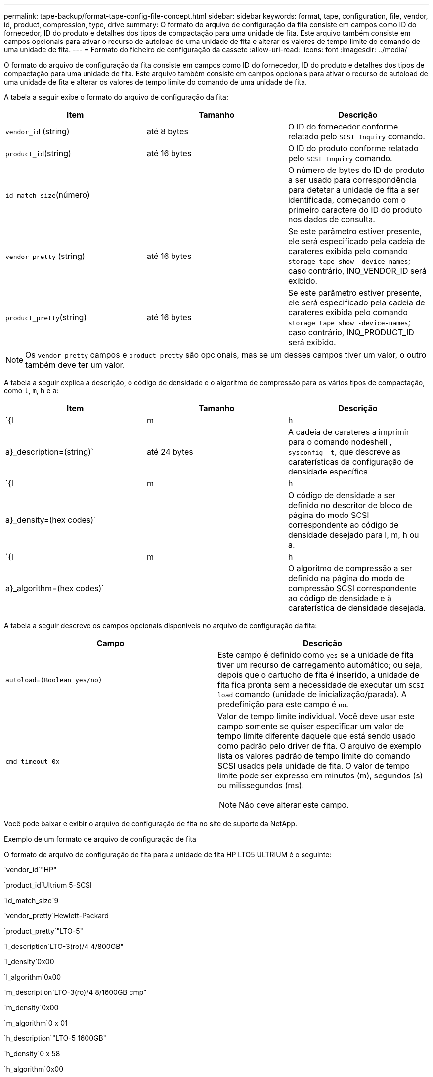 ---
permalink: tape-backup/format-tape-config-file-concept.html 
sidebar: sidebar 
keywords: format, tape, configuration, file, vendor, id, product, compression, type, drive 
summary: O formato do arquivo de configuração da fita consiste em campos como ID do fornecedor, ID do produto e detalhes dos tipos de compactação para uma unidade de fita. Este arquivo também consiste em campos opcionais para ativar o recurso de autoload de uma unidade de fita e alterar os valores de tempo limite do comando de uma unidade de fita. 
---
= Formato do ficheiro de configuração da cassete
:allow-uri-read: 
:icons: font
:imagesdir: ../media/


[role="lead"]
O formato do arquivo de configuração da fita consiste em campos como ID do fornecedor, ID do produto e detalhes dos tipos de compactação para uma unidade de fita. Este arquivo também consiste em campos opcionais para ativar o recurso de autoload de uma unidade de fita e alterar os valores de tempo limite do comando de uma unidade de fita.

A tabela a seguir exibe o formato do arquivo de configuração da fita:

|===
| Item | Tamanho | Descrição 


 a| 
`vendor_id` (string)
 a| 
até 8 bytes
 a| 
O ID do fornecedor conforme relatado pelo `SCSI Inquiry` comando.



 a| 
`product_id`(string)
 a| 
até 16 bytes
 a| 
O ID do produto conforme relatado pelo `SCSI Inquiry` comando.



 a| 
`id_match_size`(número)
 a| 
 a| 
O número de bytes do ID do produto a ser usado para correspondência para detetar a unidade de fita a ser identificada, começando com o primeiro caractere do ID do produto nos dados de consulta.



 a| 
`vendor_pretty` (string)
 a| 
até 16 bytes
 a| 
Se este parâmetro estiver presente, ele será especificado pela cadeia de carateres exibida pelo comando `storage tape show -device-names`; caso contrário, INQ_VENDOR_ID será exibido.



 a| 
`product_pretty`(string)
 a| 
até 16 bytes
 a| 
Se este parâmetro estiver presente, ele será especificado pela cadeia de carateres exibida pelo comando `storage tape show -device-names`; caso contrário, INQ_PRODUCT_ID será exibido.

|===
[NOTE]
====
Os `vendor_pretty` campos e `product_pretty` são opcionais, mas se um desses campos tiver um valor, o outro também deve ter um valor.

====
A tabela a seguir explica a descrição, o código de densidade e o algoritmo de compressão para os vários tipos de compactação, como `l`, `m`, `h` e `a`:

|===
| Item | Tamanho | Descrição 


 a| 
`{l | m | h | a}_description=(string)`
 a| 
até 24 bytes
 a| 
A cadeia de carateres a imprimir para o comando nodeshell , `sysconfig -t`, que descreve as caraterísticas da configuração de densidade específica.



 a| 
`{l | m | h | a}_density=(hex codes)`
 a| 
 a| 
O código de densidade a ser definido no descritor de bloco de página do modo SCSI correspondente ao código de densidade desejado para l, m, h ou a.



 a| 
`{l | m | h | a}_algorithm=(hex codes)`
 a| 
 a| 
O algoritmo de compressão a ser definido na página do modo de compressão SCSI correspondente ao código de densidade e à caraterística de densidade desejada.

|===
A tabela a seguir descreve os campos opcionais disponíveis no arquivo de configuração da fita:

|===
| Campo | Descrição 


 a| 
`autoload=(Boolean yes/no)`
 a| 
Este campo é definido como `yes` se a unidade de fita tiver um recurso de carregamento automático; ou seja, depois que o cartucho de fita é inserido, a unidade de fita fica pronta sem a necessidade de executar um `SCSI load` comando (unidade de inicialização/parada). A predefinição para este campo é `no`.



 a| 
`cmd_timeout_0x`
 a| 
Valor de tempo limite individual. Você deve usar este campo somente se quiser especificar um valor de tempo limite diferente daquele que está sendo usado como padrão pelo driver de fita. O arquivo de exemplo lista os valores padrão de tempo limite do comando SCSI usados pela unidade de fita. O valor de tempo limite pode ser expresso em minutos (m), segundos (s) ou milissegundos (ms).

[NOTE]
====
Não deve alterar este campo.

====
|===
Você pode baixar e exibir o arquivo de configuração de fita no site de suporte da NetApp.

.Exemplo de um formato de arquivo de configuração de fita
O formato de arquivo de configuração de fita para a unidade de fita HP LTO5 ULTRIUM é o seguinte:

`vendor_id`"HP"

`product_id`Ultrium 5-SCSI

`id_match_size`9

`vendor_pretty`Hewlett-Packard

`product_pretty`"LTO-5"

`l_description`LTO-3(ro)/4 4/800GB"

`l_density`0x00

`l_algorithm`0x00

`m_description`LTO-3(ro)/4 8/1600GB cmp"

`m_density`0x00

`m_algorithm`0 x 01

`h_description`"LTO-5 1600GB"

`h_density`0 x 58

`h_algorithm`0x00

`a_description`LTO-5 3200GB cmp

`a_density`0 x 58

`a_algorithm`0 x 01

`autoload`"sim"

.Informações relacionadas
https://mysupport.netapp.com/site/tools/tool-eula/5f4d322319c1ab1cf34fd063["Ferramentas do NetApp: Arquivos de configuração do dispositivo de fita"^]

